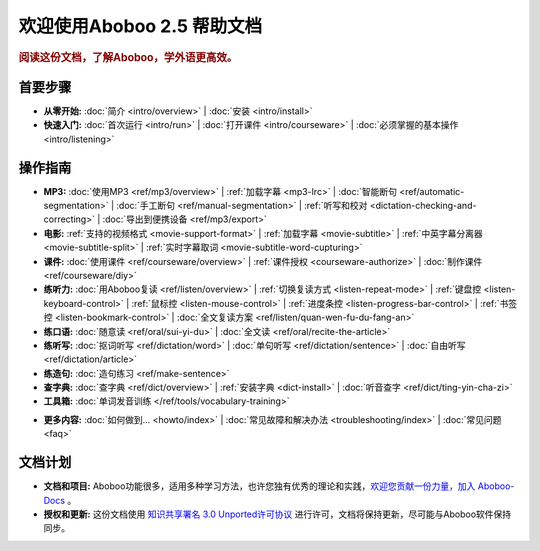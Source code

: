 .. aboboo-docs Documentation master file.

.. _index:

=============================
欢迎使用Aboboo 2.5 帮助文档
=============================

.. rubric:: 阅读这份文档，了解Aboboo，学外语更高效。

首要步骤
=========

* **从零开始:**
  :doc:`简介 <intro/overview>` |
  :doc:`安装 <intro/install>`

* **快速入门:**
  :doc:`首次运行 <intro/run>` |
  :doc:`打开课件 <intro/courseware>` |
  :doc:`必须掌握的基本操作 <intro/listening>`

操作指南
=========

* **MP3:**
  :doc:`使用MP3 <ref/mp3/overview>` |
  :ref:`加载字幕 <mp3-lrc>` |
  :doc:`智能断句 <ref/automatic-segmentation>` |
  :doc:`手工断句 <ref/manual-segmentation>` |
  :ref:`听写和校对 <dictation-checking-and-correcting>` |
  :doc:`导出到便携设备 <ref/mp3/export>`
   
* **电影:**
  :ref:`支持的视频格式 <movie-support-format>` |
  :ref:`加载字幕 <movie-subtitle>` |
  :ref:`中英字幕分离器 <movie-subtitle-split>` |
  :ref:`实时字幕取词 <movie-subtitle-word-cupturing>`
  
* **课件:**
  :doc:`使用课件 <ref/courseware/overview>` |
  :ref:`课件授权 <courseware-authorize>` |
  :doc:`制作课件 <ref/courseware/diy>`

* **练听力:**
  :doc:`用Aboboo复读 <ref/listen/overview>` |
  :ref:`切换复读方式 <listen-repeat-mode>` |
  :ref:`键盘控 <listen-keyboard-control>` |
  :ref:`鼠标控 <listen-mouse-control>` |
  :ref:`进度条控 <listen-progress-bar-control>` |
  :ref:`书签控 <listen-bookmark-control>` |
  :doc:`全文复读方案 <ref/listen/quan-wen-fu-du-fang-an>`

* **练口语:**
  :doc:`随意读 <ref/oral/sui-yi-du>` |
  :doc:`全文读 <ref/oral/recite-the-article>`

* **练听写:**
  :doc:`抠词听写 <ref/dictation/word>` |
  :doc:`单句听写 <ref/dictation/sentence>` |
  :doc:`自由听写 <ref/dictation/article>`

* **练造句:**
  :doc:`造句练习 <ref/make-sentence>`

* **查字典:**
  :doc:`查字典 <ref/dict/overview>` |
  :ref:`安装字典 <dict-install>` |
  :doc:`听音查字 <ref/dict/ting-yin-cha-zi>`
   
* **工具箱:**
  :doc:`单词发音训练 </ref/tools/vocabulary-training>`

..  :doc:`音频合并器 <ref/tools/yin-pin-ti-qu-qi>` |
..  :doc:`音频提取器 <ref/tools/yin-pin-he-bing-qi>` |
..  :doc:`无限录音机 <ref/tools/wu-xian-lu-yin-ji>` |
..  :doc:`静音剪除器 <ref/tools/jin-yin-jian-chu-qi>` |
..  :doc:`文本校对器 <ref/tools/wen-ben-jiao-dui-qi>`

* **更多内容:**
  :doc:`如何做到... <howto/index>` |
  :doc:`常见故障和解决办法 <troubleshooting/index>` |
  :doc:`常见问题 <faq>`

文档计划
================

* **文档和项目:** Aboboo功能很多，适用多种学习方法，也许您独有优秀的理论和实践，`欢迎您贡献一份力量，加入 Aboboo-Docs <https://github.com/aboboo/Aboboo-Docs/>`_ 。 
* **授权和更新:** 这份文档使用 `知识共享署名 3.0 Unported许可协议 <http://creativecommons.org/licenses/by/3.0/>`_  进行许可，文档将保持更新，尽可能与Aboboo软件保持同步。
